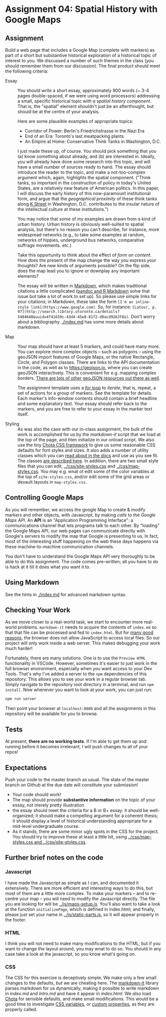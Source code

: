 * Assignment 04: Spatial History with Google Maps
  :PROPERTIES:
  :CUSTOM_ID: spatial-history-with-google-maps
  :END:

** Assignment
Build a web page that includes a Google Map (complete with markers) as part of a short but substantive historical exploration of a historical topic of interest to you.  We discussed a number of such themes in the class (you should remember them from our discussion). The final product should meet the following criteria:

- Essay :: You should write a short essay, approximately 900 words (~ 3-4 pages double-spaced, if we were using word processors) addressing a small, specific historical topic /with a spatial history component/. That is, the "spatial" element shouldn't just be an afterthought, but should be at the centre of your analysis.

     Here are some plausible examples of appropriate topics:
  - Corridor of Power: Berlin's Friedrichstrasse in the Nazi Era
  - End of an Era: Toronto's last meatpacking plants
  - An Empire at Home: Conservative Think Tanks in Washington, D.C.

  I just made these up, of course. You should pick something that you (a) know something about already, and (b) are interested in. Ideally, you will already have done some research into this topic, and will have a small number of sources ready to hand. The essay should introduce the reader to the topic, and make a not-too-complex argument which, again, highlights the spatial component.  ("Think tanks, so important in the construction of policy in today's United States, are a relatively new feature of American politics. In this paper, I will discuss the early history of this now-paramount institutional form, and argue that the /geographical proximity/ of these think tanks along [[https://goo.gl/maps/Z74f1xY9ah72][K Street]] in Washington, D.C. contributes to the insular nature of the intellectual culture at these institutions.")

  You may notice that some of my examples are drawn from a kind of urban history. Urban history is obviously well-suited to spatial analysis, but there's no reason you can't describe, for instance, more widespread networks (e.g., to take some examples at random, networks of hippies, underground bus networks, comparative suffrage movements. etc.)

  Take this opportunity to think about the effect of /form/ on /content/.  How does the present of the map change the way you express your thoughts? Are new kinds of arguments possible? On the flip side, does the map lead you to ignore or downplay any important elements?

  The essay will be written in [[http://markdowntutorial.com/lesson/1/][Markdown]], which makes traditional citations a little complicated ([[https://rmarkdown.rstudio.com/authoring_bibliographies_and_citations.html][pandoc and R Markdown]] solve that issue but take a lot of work to set up).  So please use simple links for your citations; in Markdown, these take the form ~[I'm an inline-style link](https://www.google.com)~. So, for instance: ~[Latour, p. 97](http://search.library.utoronto.ca/details?5484640&uuid=4f41639c-43d4-45e8-81f2-d8acd9263f8a)~.  Don't worry about a bibliography. [[./index.md]] has some more details about markdown. 

- Map :: Your map should have at least 5 markers, and could have many more.  You can explore more complex objects -- such as polygons -- using the geoJSON import features of Google Maps, or the native Rectangle, Circle, and Polygon classes.  There are links to the API documentation in the code, as well as to https://geojson.io, where you can create geoJSON interactively. This is convenient for e.g. mapping complex borders. [[https://github.com/tmcw/awesome-geojson][There are lots of other geoJSON resources out there as well]].

     The assignment template uses a [[http://www.w3schools.com/js/js_loop_for.asp][/for/ loop]] to /iterate/, that is, repeat, a set of actions for a group of markers.  See the template for details.  Each marker's info-window contents should contain a brief headline and some explanatory text.  Your essay should refer back to the markers, and you are free to refer to your essay in the marker text itself.

- Styling :: As was also the case with our in-class assignment, the bulk of the work is accomplished for us by the /markdown-it/ script that we load at the top of the page, and hten initialize in our onload script. We also use the tiny [[https://jenil.github.io/chota/][Chota CSS framework]] to give us some reasonable CSS defaults for font styles and sizes.  It also adds a number of utility classes which you can [[https://jenil.github.io/chota/#docs][read about in the docs]] and use as you see fit.  The classes [[https://jenil.github.io/chota/#utilities][are described here]]. In addition, there are two small style files that you can edit, [[../css/site-styles.css]] and [[../css/map-styles.css]]. You may e.g. wnat ot edit some of the color variables at the top of ~site-styles.css~, and/or edit some of the grid areas or devault layouts in ~map-styles.css~. 

** Controlling Google Maps
   :PROPERTIES:
   :CUSTOM_ID: controlling-google-maps
   :END:

As you will remember, we access the google Map to create & modify markers and other objects, with Javascript, by making /calls/ to the /Google Maps API/.  An *API* is an "Application Programming Interface": a communications channel that lets programs talk to each other. By "loading" the Google Maps API, our web pages can communicate directly with Google's servers to modify the map that Google is presenting to us. In fact, most of the interesting stuff happening on the web these days happens via these
machine-to-machine communication channels. 

You don't have to understand the Google Maps API very thoroughly to be able to do this assignment. The code comes pre-written; all you have to do is hack at it till it does what you want it to.

** Using Markdown
   :PROPERTIES:
   :CUSTOM_ID: using-markdown
   :END:

See the hints in [[./index.md]] for advanced markdown syntax. 

** Checking Your Work
As we move closer to a real-world task, we start to encounter more real-world problems. ~markdown-it~ needs to acquire the contents of ~index.md~ so that that file can be processed and fed to ~index.html~. But for [[https://en.wikipedia.org/wiki/JavaScript#Security][many good reasons]], the browser does not allow JavaScript to access local files. So our project will only work inside a web server.  This makes debugging your work much harder!

Fortunately, there are many solutions. One is to use the ~Preview HTML~ functionality in VSCode. However, sometimes it's easier to just work in the full browser environment, especially when you want access to your Dev Tools. That's why I've added a server to the  ~npm~ dependencies of this repository.  This allows you to see your work in a regular browser tab. Simply navigate to the repository root directory in a terminal, and run ~npm install~. Now whenever you want to look at your work, you can just run:

#+begin_src sh
npm run server
#+end_src

Then point your browser at ~localhost:8080~ and all the assignments in this repository will be available for you to browse.  

** Tests
At present, *there are no working tests*. If I'm able to get them up and running before it becomes irrelevant, I will push changes to all of your repos!
** Expectations
Push your code to the master branch as usual. The state of the master branch on Github at the due date will constitute your submission!

- Your code should work!
- The map should provide *substantive information* on the topic of your essay, not merely pretty illustration
- the essay should meet the criteria for a B or B+ essay: it should be well-organized; it should make a compelling argument for a coherent thesis; it should display a level of historical understanding appropriate for a mid-level undergraduate course.
- As it stands, there are some minor ugly spots in the CSS for the project. You should try to improve these at least a little bit, using [[../css/map-styles.css and ../css/site-styles.css]]. 

** Further brief notes on the code
   :PROPERTIES:
   :CUSTOM_ID: the-code
   :END:

*** Javascript
    :PROPERTIES:
    :CUSTOM_ID: javascript
    :END:

I have made the Javascript as simple as I can, and documented it extensively. There are more efficient and interesting ways to do this, but most of them are a little more complex. To make your markers -- and to re-centre your map -- you will need to modify the Javascript directly. The file you are looking for will be [[../js/maps-setup.js]]. You'll also want to take a look at the function ~initializePage~, which is defined in index.html; and finally, please just set your name in [[../js/static-parts.js]], so it will appear properly in the footer. 

*** HTML
    :PROPERTIES:
    :CUSTOM_ID: html
    :END:
I /think/ you will not need to make many modifications to the HTML, but if you want to change the layout around, you may wnat to do so. You should in any case take a look at the javascript, so you know what's going on.

*** CSS
    :PROPERTIES:
    :CUSTOM_ID: css
    :END:

The CSS for this exercise is deceptively simple. We make only a few small changes to the defaults, /but/ we are cheating here. The [[https://markdown-it.github.io/][markdown-it]] library parses markdown for us dynamically, making it possible to write markdown in [[index.md]] and [[intro.md]] and have it appear in [[index.html]]. We  /also/ load [[https://jenil.github.io/chota/#docs][Chota]] for sensible defaults, and make small modifications.  This would be a good time to investigate [[https://codeburst.io/css-variables-explained-with-5-examples-84adaffaa5bd][CSS variables]], or [[https://developer.mozilla.org/en-US/docs/Web/CSS/Using_CSS_variables][custom properties]], as they are properly called.
